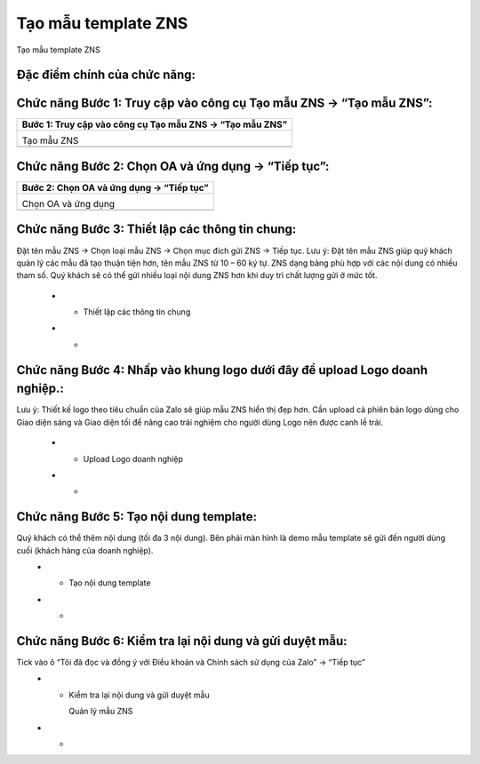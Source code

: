 

==========
Tạo mẫu template ZNS
==========

Tạo mẫu template ZNS 

Đặc điểm chính của chức năng:
===============

.. list-table::
   :widths: 20 80
   :header-rows: 1

   * - Đặc điểm
     - Diễn giải
   


Chức năng Bước 1: Truy cập vào công cụ Tạo mẫu ZNS -> “Tạo mẫu ZNS”:
===============

.. list-table:: 
   :widths: 100
   :header-rows: 1

   * - Bước 1: Truy cập vào công cụ Tạo mẫu ZNS -> “Tạo mẫu ZNS”
   * - .. image:: media/function_100.png
        :align: center
        :width: 100%  

       Tạo mẫu ZNS

       

   * - 
       
       




Chức năng Bước 2: Chọn OA và ứng dụng -> “Tiếp tục”:
===============

.. list-table:: 
   :widths: 100
   :header-rows: 1

   * - Bước 2: Chọn OA và ứng dụng -> “Tiếp tục” 
   * - .. image:: media/function_101.png
        :align: center
        :width: 100%  

       Chọn OA và ứng dụng

       

   * - 
       
       




Chức năng Bước 3: Thiết lập các thông tin chung:
===============

.. list-table:: 
   :widths: 100
   :header-rows: 1

   * - Bước 3: Thiết lập các thông tin chung
Đặt tên mẫu ZNS  -> Chọn loại mẫu ZNS ->  Chọn mục đích gửi ZNS -> Tiếp tục.
Lưu ý:  
Đặt tên mẫu ZNS giúp quý khách quản lý các mẫu đã tạo thuận tiện hơn, tên mẫu ZNS từ 10 – 60 ký tự.
ZNS dạng bảng phù hợp với các nội dung có nhiều tham số.
Quý khách sẽ có thể gửi nhiều loại nội dung ZNS hơn khi duy trì chất lượng gửi ở mức tốt.
   * - .. image:: media/function_102.png
        :align: center
        :width: 100%  

       Thiết lập các thông tin chung

       

   * - 
       
       




Chức năng Bước 4: Nhấp vào khung logo dưới đây để upload Logo doanh nghiệp.:
===============

.. list-table:: 
   :widths: 100
   :header-rows: 1

   * - Bước 4: Nhấp vào khung logo dưới đây để upload Logo doanh nghiệp.  
Lưu ý:  
Thiết kế logo theo tiêu chuẩn của Zalo sẽ giúp mẫu ZNS hiển thị đẹp hơn.
Cần upload cả phiên bản logo dùng cho Giao diện sáng và Giao diện tối để nâng cao trải nghiệm cho người dùng
Logo nên được canh lề trái.
   * - .. image:: media/function_103.png
        :align: center
        :width: 100%  

       Upload Logo doanh nghiệp

       

   * - 
       
       




Chức năng Bước 5: Tạo nội dung template:
===============

.. list-table:: 
   :widths: 100
   :header-rows: 1

   * - Bước 5: Tạo nội dung template
Quý khách có thể thêm nội dung (tối đa 3 nội dung). Bên phải màn hình là demo mẫu template sẽ gửi đến người dùng cuối (khách hàng của doanh nghiệp).  
   * - .. image:: media/function_104.png
        :align: center
        :width: 100%  

       Tạo nội dung template

       

   * - 
       
       




Chức năng Bước 6: Kiểm tra lại nội dung và gửi duyệt mẫu:
===============

.. list-table:: 
   :widths: 100
   :header-rows: 1

   * -  Bước 6: Kiểm tra lại nội dung và gửi duyệt mẫu
Tick vào ô “Tôi đã đọc và đồng ý với Điều khoản và Chính sách sử dụng của Zalo” -> “Tiếp tục” 
   * - .. image:: media/function_105.png
        :align: center
        :width: 100%  

       Kiểm tra lại nội dung và gửi duyệt mẫu

       .. image:: media/function_106.png
        :align: center
        :width: 100%  

       Quản lý mẫu ZNS

       

   * - 
       
       



